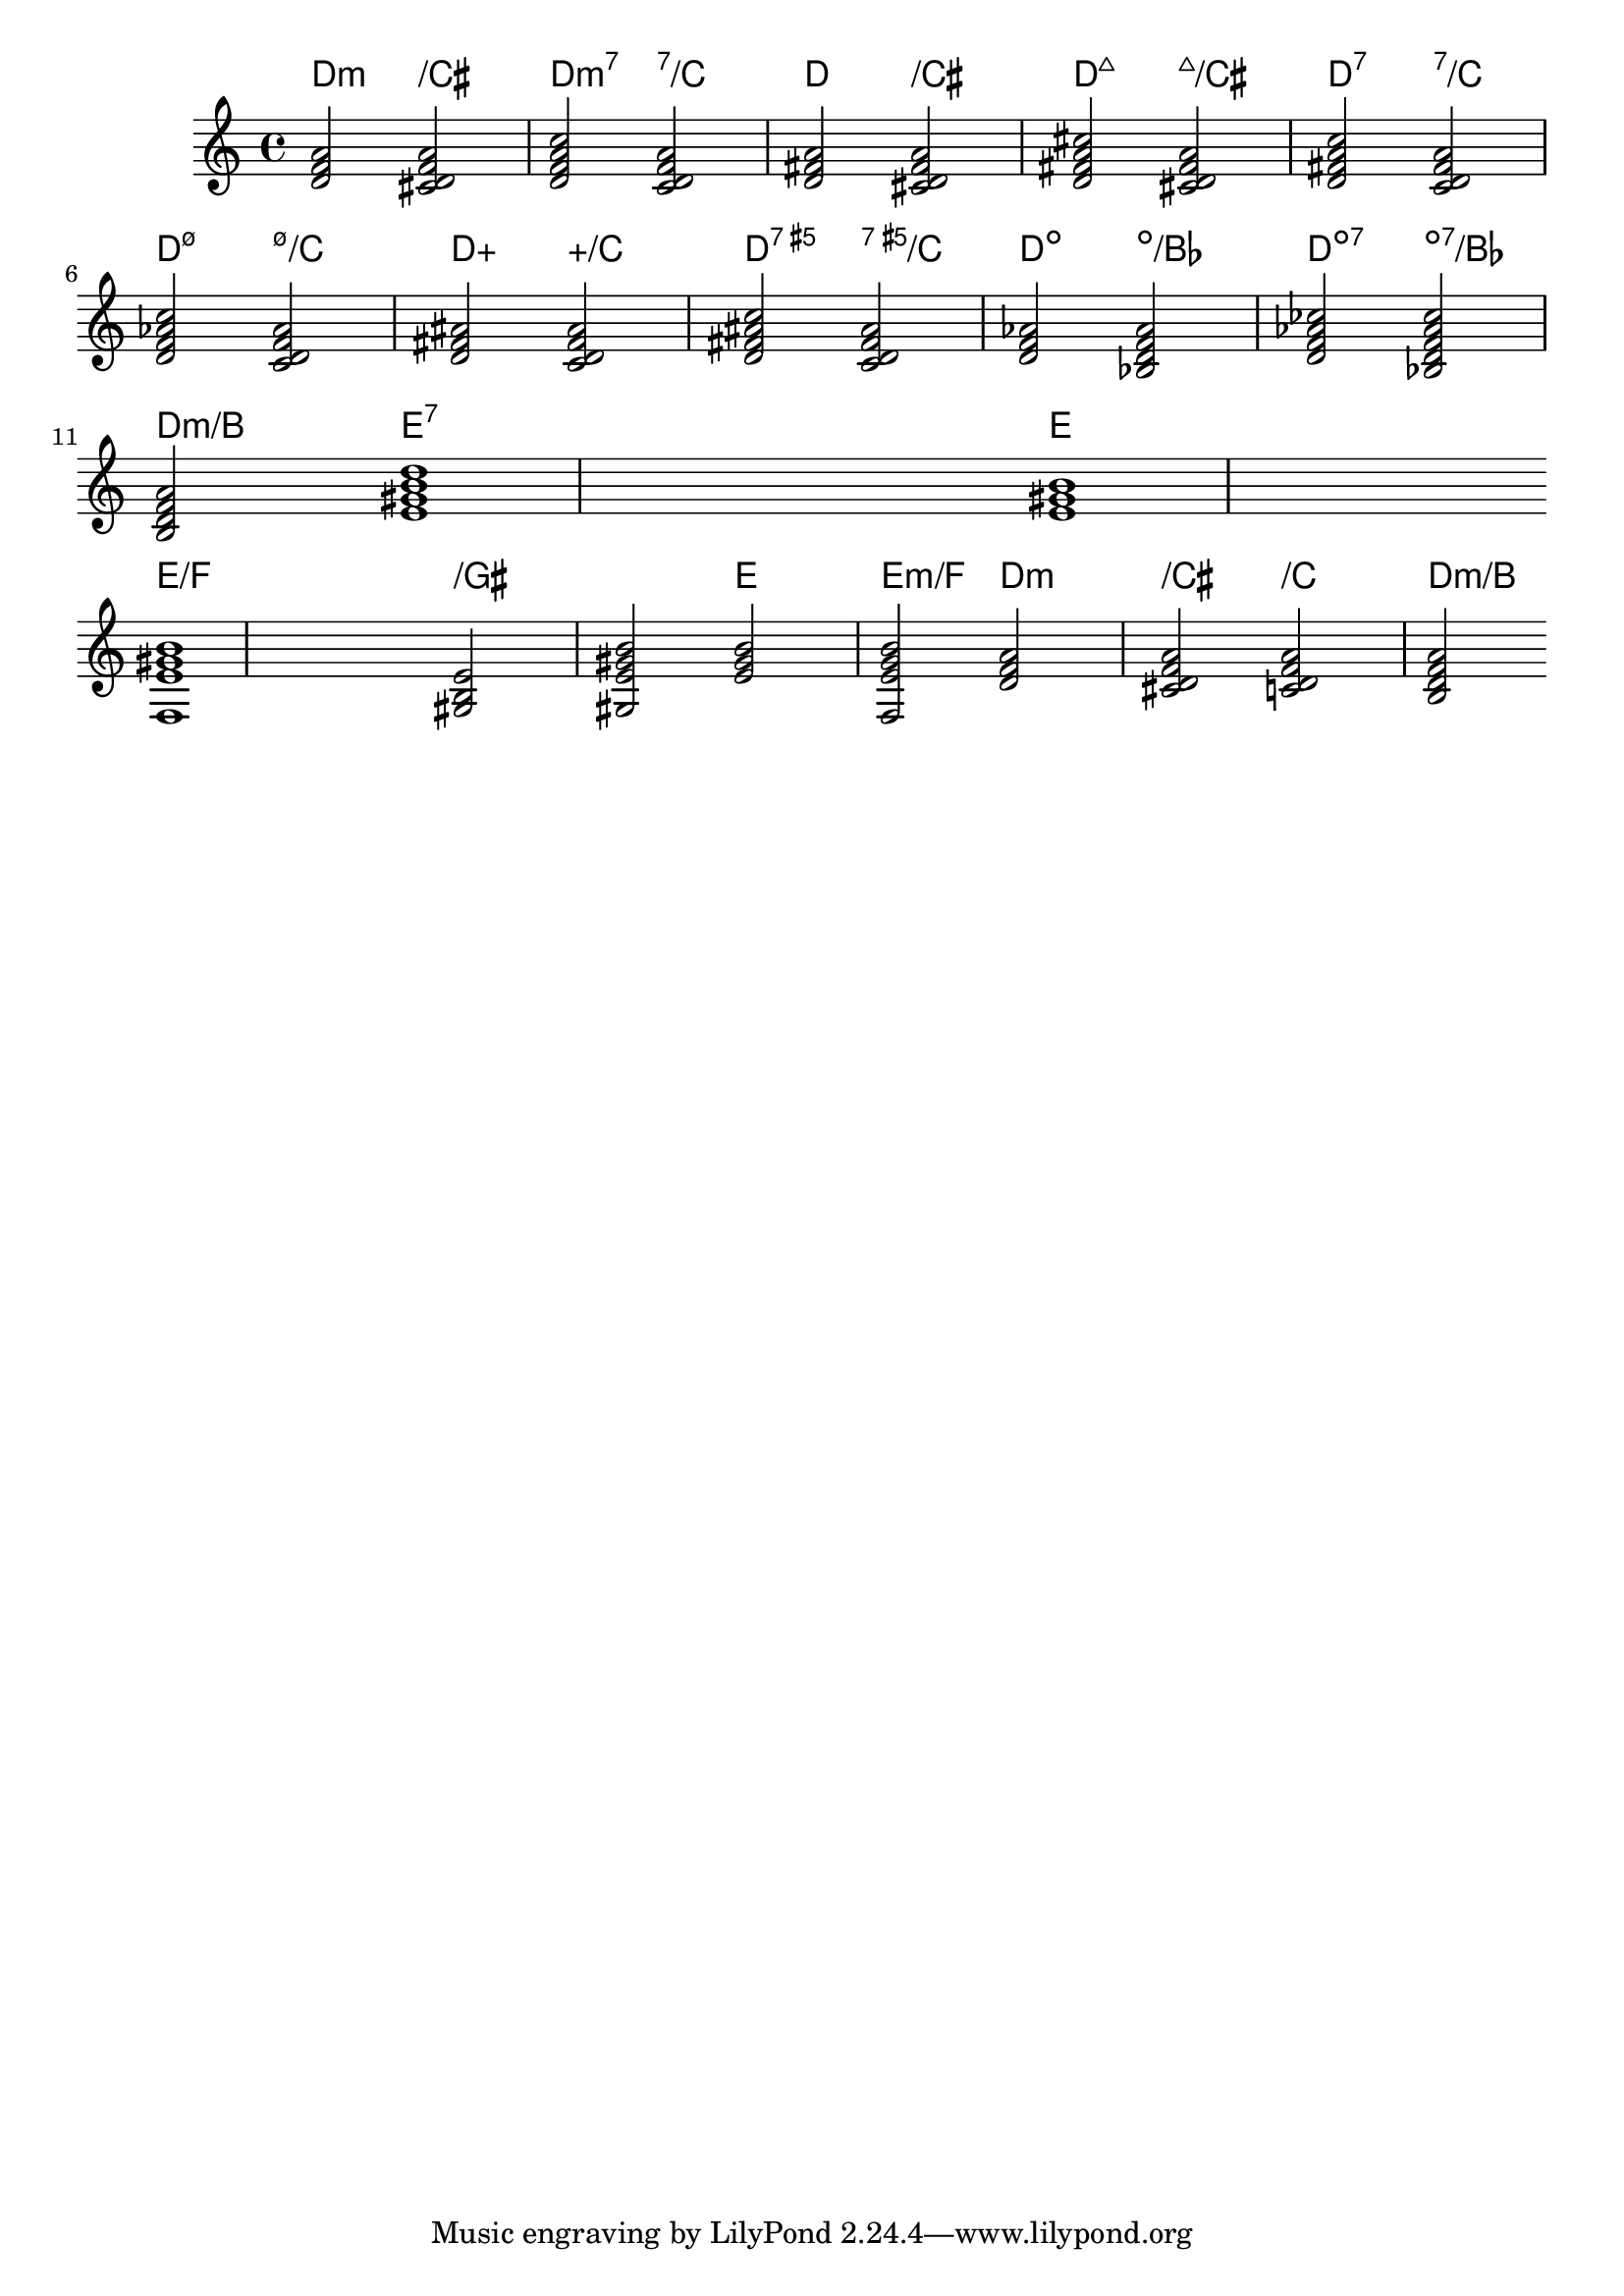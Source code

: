 \version "2.19.83"

#(define Bass_changes_equal_root_engraver
  (lambda (ctx)
  "For sequential ChordNames with same root, but different bass, the root markup
is dropped: D D/C D/B  -> D /C /B
The behaviour may be controlled by setting the chordChanges context-property."
    (define sort-procedure (lambda (p1 p2) (< (car p1) (car p2))))
    (let ((chord-pitches '())
          (last-chord-pitches '())
          (bass-pitch #f))
      (make-engraver
        ((initialize this-engraver)
          (ly:context-set-property! ctx 'chordNoteNamer note-name->markup))
        (listeners
          ((note-event this-engraver event)
            (let* ((pitch (ly:event-property event 'pitch))
                   (pitch-name (ly:pitch-notename pitch))
                   (pitch-alt (ly:pitch-alteration pitch))
                   (bass (ly:event-property event 'bass #f))
                   (inversion (ly:event-property event 'inversion #f))
                   (chord-changes (ly:context-property ctx 'chordChanges #f)))
            (cond (bass (set! bass-pitch pitch-name))
                  (inversion
                    (set! bass-pitch pitch-name)
                    (set! chord-pitches
                          (cons (cons pitch-name pitch-alt) chord-pitches)))
                  (else
                    (set! chord-pitches
                          (cons (cons pitch-name pitch-alt) chord-pitches))))

            (if (and bass-pitch
                     chord-changes
                     (equal?
                       (sort chord-pitches sort-procedure)
                       (sort last-chord-pitches sort-procedure)))
                (begin
                  (ly:context-set-property! ctx 'minorChordModifier "")
                  (ly:context-set-property! ctx 'chordRootNamer
                    (lambda (x y) "")))
                (begin
                  (ly:context-set-property! ctx 'minorChordModifier "m")
                  (ly:context-set-property! ctx 'chordRootNamer
                    note-name->markup))))))
        (acknowledgers
          ((chord-name-interface this-engraver grob source-engraver)
            (set! last-chord-pitches chord-pitches)
            (set! chord-pitches '())
            (set! bass-pitch #f)))
        ((finalize this-engraver)
          (set! last-chord-pitches '()))))))

myChords = \chordmode {
  \set chordChanges = ##t
  d2:m d:m/cis 

  d2:m7 d:m7/c 

  d d/cis

  d:maj7 d:maj7/cis 

  d:7 d:7/c \break

  d:m7.5- d:m7.5-/c 

  d:aug d:aug/c

  d:aug7 d:aug7/c 

  d:dim d:dim/bes

  d:dim7 d:dim7/bes \break


  \set chordChanges = ##f
  d:m/b e1:7
  \set chordChanges = ##t
  e
  \break
  \once \set chordChanges = ##f
  e1/f e2/gis e/+gis e e:m/f d:m d:m/cis d:m/c
  \set chordChanges = ##f
  d:m/b
}

<<
    \new ChordNames \with { 
        \consists #Bass_changes_equal_root_engraver 
    } \myChords
    \new Staff \myChords
>>


